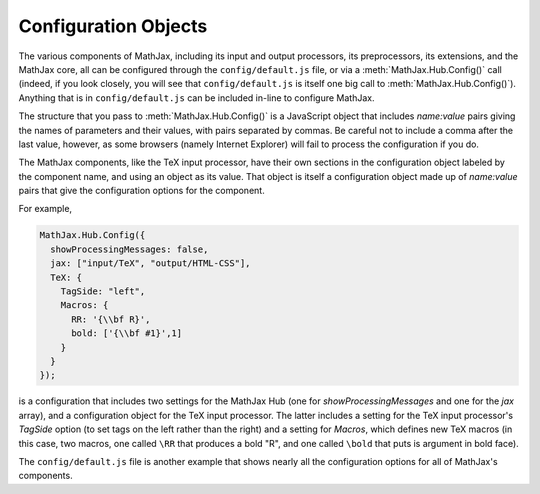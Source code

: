 .. _configuration:

*********************
Configuration Objects
*********************

The various components of MathJax, including its input and output
processors, its preprocessors, its extensions, and the MathJax core,
all can be configured through the ``config/default.js`` file, or via a
:meth:`MathJax.Hub.Config()` call (indeed, if you look closely, you
will see that ``config/default.js`` is itself one big call to
:meth:`MathJax.Hub.Config()`).  Anything that is in
``config/default.js`` can be included in-line to configure MathJax.

The structure that you pass to :meth:`MathJax.Hub.Config()` is a
JavaScript object that includes `name:value` pairs giving the names of
parameters and their values, with pairs separated by commas.  Be
careful not to include a comma after the last value, however, as some
browsers (namely Internet Explorer) will fail to process the
configuration if you do.

The MathJax components, like the TeX input processor, have their own
sections in the configuration object labeled by the component name,
and using an object as its value.  That object is itself
a configuration object made up of `name:value` pairs that give the
configuration options for the component.

For example,

.. code-block:: javascript

    MathJax.Hub.Config({
      showProcessingMessages: false,
      jax: ["input/TeX", "output/HTML-CSS"],
      TeX: {
        TagSide: "left",
        Macros: {
	  RR: '{\\bf R}',
	  bold: ['{\\bf #1}',1]
	}
      }
    });

is a configuration that includes two settings for the MathJax Hub (one
for `showProcessingMessages` and one for the `jax` array), and a
configuration object for the TeX input processor.  The latter includes
a setting for the TeX input processor's `TagSide` option (to set tags
on the left rather than the right) and a setting for `Macros`, which
defines new TeX macros (in this case, two macros, one called ``\RR``
that produces a bold "R", and one called ``\bold`` that puts is
argument in bold face).

The ``config/default.js`` file is another example that shows nearly
all the configuration options for all of MathJax's components.
